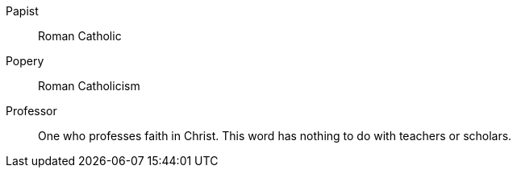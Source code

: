 Papist::
Roman Catholic

Popery::
Roman Catholicism

Professor::
One who professes faith in Christ.
This word has nothing to do with teachers or scholars.
